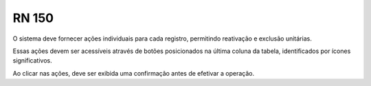**RN 150**
==========
O sistema deve fornecer ações individuais para cada registro, permitindo reativação e exclusão unitárias. 

Essas ações devem ser acessíveis através de botões posicionados na última coluna da tabela, identificados por ícones significativos. 

Ao clicar nas ações, deve ser exibida uma confirmação antes de efetivar a operação.

